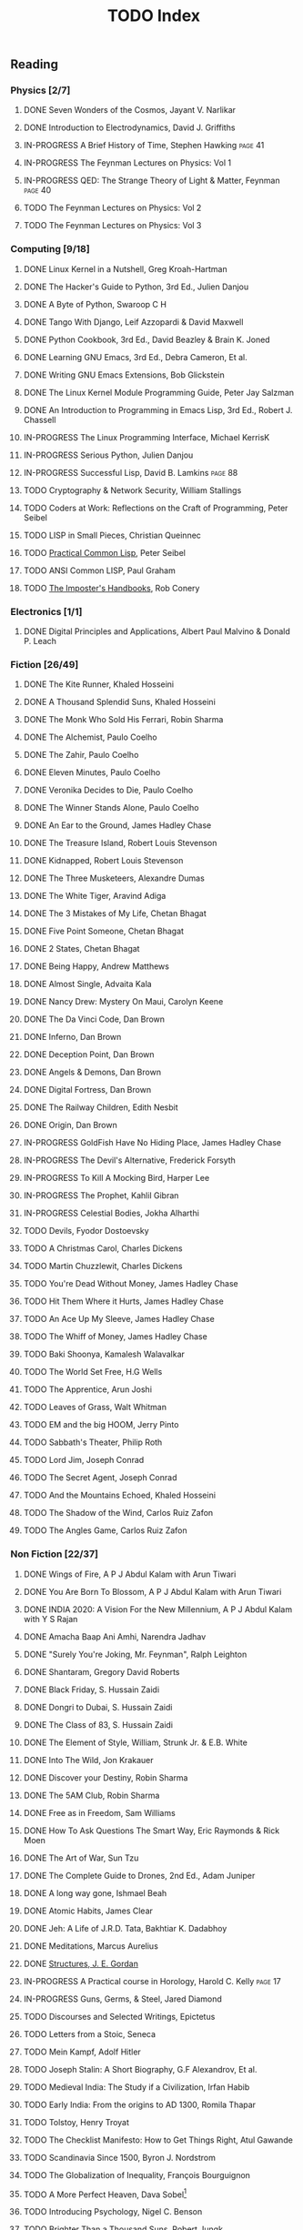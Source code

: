 #+title: TODO Index
#+keywords: todo agenda tasks books reading tracking

** Reading
*** Physics [2/7]
**** DONE Seven Wonders of the Cosmos, Jayant V. Narlikar
**** DONE Introduction to Electrodynamics, David J. Griffiths
**** IN-PROGRESS A Brief History of Time, Stephen Hawking  :page:41:
**** IN-PROGRESS The Feynman Lectures on Physics: Vol 1
**** IN-PROGRESS QED: The Strange Theory of Light & Matter, Feynman :page:40:
**** TODO The Feynman Lectures on Physics: Vol 2
**** TODO The Feynman Lectures on Physics: Vol 3
*** Computing [9/18]
**** DONE Linux Kernel in a Nutshell, Greg Kroah-Hartman
**** DONE The Hacker's Guide to Python, 3rd Ed., Julien Danjou
**** DONE A Byte of Python, Swaroop C H
**** DONE Tango With Django, Leif Azzopardi & David Maxwell
**** DONE Python Cookbook, 3rd Ed., David Beazley & Brain K. Joned
**** DONE Learning GNU Emacs, 3rd Ed., Debra Cameron, Et al.
**** DONE Writing GNU Emacs Extensions, Bob Glickstein
**** DONE The Linux Kernel Module Programming Guide, Peter Jay Salzman
**** DONE An Introduction to Programming in Emacs Lisp, 3rd Ed., Robert J. Chassell
**** IN-PROGRESS The Linux Programming Interface, Michael KerrisK
**** IN-PROGRESS Serious Python, Julien Danjou
**** IN-PROGRESS Successful Lisp, David B. Lamkins  :page:88:
**** TODO Cryptography & Network Security, William Stallings
**** TODO Coders at Work: Reflections on the Craft of Programming, Peter Seibel
**** TODO LISP in Small Pieces, Christian Queinnec
**** TODO [[http://www.gigamonkeys.com/book/][Practical Common Lisp]], Peter Seibel
**** TODO ANSI Common LISP, Paul Graham
**** TODO [[https://bigmachine.io/products/the-imposters-handbook/][The Imposter's Handbooks]], Rob Conery
*** Electronics [1/1]
**** DONE Digital Principles and Applications, Albert Paul Malvino & Donald P. Leach
*** Fiction [26/49]
**** DONE The Kite Runner, Khaled Hosseini
**** DONE A Thousand Splendid Suns, Khaled Hosseini
**** DONE The Monk Who Sold His Ferrari, Robin Sharma
**** DONE The Alchemist, Paulo Coelho
**** DONE The Zahir, Paulo Coelho
**** DONE Eleven Minutes, Paulo Coelho
**** DONE Veronika Decides to Die, Paulo Coelho
**** DONE The Winner Stands Alone, Paulo Coelho
**** DONE An Ear to the Ground, James Hadley Chase
**** DONE The Treasure Island, Robert Louis Stevenson
**** DONE Kidnapped, Robert Louis Stevenson
**** DONE The Three Musketeers, Alexandre Dumas
**** DONE The White Tiger, Aravind Adiga
**** DONE The 3 Mistakes of My Life, Chetan Bhagat
**** DONE Five Point Someone, Chetan Bhagat
**** DONE 2 States, Chetan Bhagat
**** DONE Being Happy, Andrew Matthews
**** DONE Almost Single, Advaita Kala
**** DONE Nancy Drew: Mystery On Maui, Carolyn Keene
**** DONE The Da Vinci Code, Dan Brown
**** DONE Inferno, Dan Brown
**** DONE Deception Point, Dan Brown
**** DONE Angels & Demons, Dan Brown
**** DONE Digital Fortress, Dan Brown
**** DONE The Railway Children, Edith Nesbit
**** DONE Origin, Dan Brown
**** IN-PROGRESS GoldFish Have No Hiding Place, James Hadley Chase
**** IN-PROGRESS The Devil's Alternative, Frederick Forsyth
**** IN-PROGRESS To Kill A Mocking Bird, Harper Lee
**** IN-PROGRESS The Prophet, Kahlil Gibran
**** IN-PROGRESS Celestial Bodies, Jokha Alharthi
**** TODO Devils, Fyodor Dostoevsky
**** TODO A Christmas Carol, Charles Dickens
**** TODO Martin Chuzzlewit, Charles Dickens
**** TODO You're Dead Without Money, James Hadley Chase
**** TODO Hit Them Where it Hurts, James Hadley Chase
**** TODO An Ace Up My Sleeve, James Hadley Chase
**** TODO The Whiff of Money, James Hadley Chase
**** TODO Baki Shoonya, Kamalesh Walavalkar
**** TODO The World Set Free, H.G Wells
**** TODO The Apprentice, Arun Joshi
**** TODO Leaves of Grass, Walt Whitman
**** TODO EM and the big HOOM, Jerry Pinto
**** TODO Sabbath's Theater, Philip Roth
**** TODO Lord Jim, Joseph Conrad
**** TODO The Secret Agent, Joseph Conrad
**** TODO And the Mountains Echoed, Khaled Hosseini
**** TODO The Shadow of the Wind, Carlos Ruiz Zafon
**** TODO The Angles Game, Carlos Ruiz Zafon
*** Non Fiction [22/37]
**** DONE Wings of Fire, A P J Abdul Kalam with Arun Tiwari
**** DONE You Are Born To Blossom, A P J Abdul Kalam with Arun Tiwari
**** DONE INDIA 2020: A Vision For the New Millennium, A P J Abdul Kalam with Y S Rajan
**** DONE Amacha Baap Ani Amhi, Narendra Jadhav
**** DONE "Surely You're Joking, Mr. Feynman", Ralph Leighton
**** DONE Shantaram, Gregory David Roberts
**** DONE Black Friday, S. Hussain Zaidi
**** DONE Dongri to Dubai, S. Hussain Zaidi
**** DONE The Class of 83, S. Hussain Zaidi
**** DONE The Element of Style, William, Strunk Jr. & E.B. White
**** DONE Into The Wild, Jon Krakauer
**** DONE Discover your Destiny, Robin Sharma
**** DONE The 5AM Club, Robin Sharma
**** DONE Free as in Freedom, Sam Williams
**** DONE How To Ask Questions The Smart Way, Eric Raymonds & Rick Moen
**** DONE The Art of War, Sun Tzu
**** DONE The Complete Guide to Drones, 2nd Ed., Adam Juniper
**** DONE A long way gone, Ishmael Beah
**** DONE Atomic Habits, James Clear
**** DONE Jeh: A Life of J.R.D. Tata, Bakhtiar K. Dadabhoy
**** DONE Meditations, Marcus Aurelius
**** DONE [[../photography/structures_je_gordon.org][Structures, J. E. Gordan]]
**** IN-PROGRESS A Practical course in Horology, Harold C. Kelly    :page:17:
**** IN-PROGRESS Guns, Germs, & Steel, Jared Diamond
**** TODO Discourses and Selected Writings, Epictetus
**** TODO Letters from a Stoic, Seneca
**** TODO Mein Kampf, Adolf Hitler
**** TODO Joseph Stalin: A Short Biography, G.F Alexandrov, Et al.
**** TODO Medieval India: The Study if a Civilization, Irfan Habib
**** TODO Early India: From the origins to AD 1300, Romila Thapar
**** TODO Tolstoy, Henry Troyat
**** TODO The Checklist Manifesto: How to Get Things Right, Atul Gawande
**** TODO Scandinavia Since 1500, Byron J. Nordstrom
**** TODO The Globalization of Inequality, François Bourguignon
**** TODO A More Perfect Heaven, Dava Sobel[fn:dava_sobel]
**** TODO Introducing Psychology, Nigel C. Benson
**** TODO Brighter Than a Thousand Suns, Robert Jungk
*** Publications [3/9]
**** DONE [[http://www.kroah.com/linux/talks/ols_2002_kernel_codingstyle_paper/codingstyle.ps][Documentation/Coding Style and Beyond]], Greg Kroah-Hartman
**** DONE [[https://www.nobelprize.org/prizes/physics/1921/einstein/lecture/][Fundamental ideas & problems of the theory of relativity]], A. Einstein
**** DONE [[http://www.flownet.com/gat/papers/lisp-java.pdf][Lisp as an Alternative to Java]], Erann Gat ([[../lisp-java-notes.html][notes]])
**** TODO Bitcoin: A Peer-to-Peer Electronic Cash System, Satoshi Nakamoto
**** TODO [[http://www.p-cos.net/lisp/guide.html][Pascal Costanza's Highly Opinionated Guide to Lisp]]
**** TODO The structure of the atom(Noble Lecture), Niels Bohr
**** TODO The wave nature of the electron(Noble Lecture), Louis De Broglie
**** TODO [[https://www.nobelprize.org/uploads/2018/06/heisenberg-lecture.pdf][The development of Quantum Mechanics(Noble Lecture)]], W. Heisenberg
**** [[https://www.hs.ias.edu/lavin][Irving Lavin]] [0/1]
	 - [ ] [[https://albert.ias.edu/handle/20.500.12111/6675][Michelangelo's Saint Peter's Pieta]]
**** TODO [[http://lantb.net/uebersicht/wp-pdf/eiffelTower.pdf][The Eiffel Tower, Roland Barthes]]
** Videos [1/2]
   - [ ] [[https://www.youtube.com/watch?v=At5atF4mKiU][Timeline]]
   - [X] [[https://www.youtube.com/watch?v=lKXe3HUG2l4]["The Mess we're In" by Joe Armstrong.]]
   - [ ] [[https://www.youtube.com/watch?v=TZLvEp_xjnY][LIGO and Gravitational Waves III, Kip S. Thorne (Noble Lecture, 2017)]]


[fn:dava_sobel] Dava Soble also wrote [[https://en.wikipedia.org/wiki/Longitude_(book)][Longitude]].
